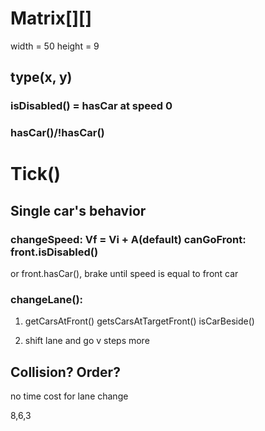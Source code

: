 * Matrix[][]
width = 50
height = 9

** type(x, y)
*** isDisabled() = hasCar at speed 0
*** hasCar()/!hasCar()


* Tick()
** Single car's behavior
*** changeSpeed: Vf = Vi + A(default) canGoFront: front.isDisabled() 
or front.hasCar(), brake until speed is equal to front car
*** changeLane():
**** getCarsAtFront() getsCarsAtTargetFront() isCarBeside() 
**** shift lane and go v steps more

** Collision? Order?
no time cost for lane change



8,6,3
